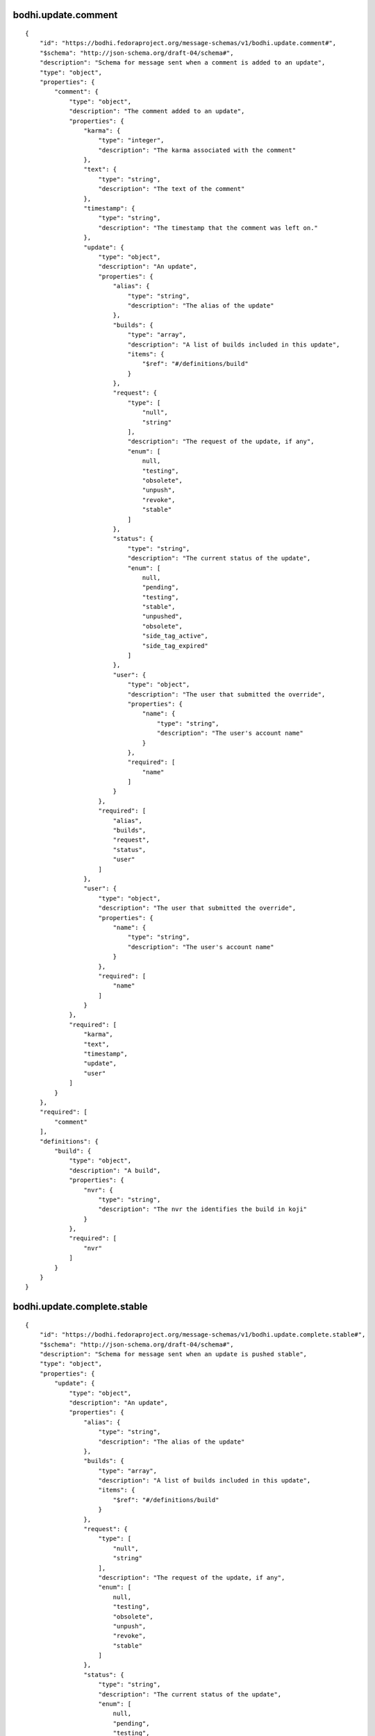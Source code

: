 bodhi.update.comment
--------------------
::

    {
        "id": "https://bodhi.fedoraproject.org/message-schemas/v1/bodhi.update.comment#",
        "$schema": "http://json-schema.org/draft-04/schema#",
        "description": "Schema for message sent when a comment is added to an update",
        "type": "object",
        "properties": {
            "comment": {
                "type": "object",
                "description": "The comment added to an update",
                "properties": {
                    "karma": {
                        "type": "integer",
                        "description": "The karma associated with the comment"
                    },
                    "text": {
                        "type": "string",
                        "description": "The text of the comment"
                    },
                    "timestamp": {
                        "type": "string",
                        "description": "The timestamp that the comment was left on."
                    },
                    "update": {
                        "type": "object",
                        "description": "An update",
                        "properties": {
                            "alias": {
                                "type": "string",
                                "description": "The alias of the update"
                            },
                            "builds": {
                                "type": "array",
                                "description": "A list of builds included in this update",
                                "items": {
                                    "$ref": "#/definitions/build"
                                }
                            },
                            "request": {
                                "type": [
                                    "null",
                                    "string"
                                ],
                                "description": "The request of the update, if any",
                                "enum": [
                                    null,
                                    "testing",
                                    "obsolete",
                                    "unpush",
                                    "revoke",
                                    "stable"
                                ]
                            },
                            "status": {
                                "type": "string",
                                "description": "The current status of the update",
                                "enum": [
                                    null,
                                    "pending",
                                    "testing",
                                    "stable",
                                    "unpushed",
                                    "obsolete",
                                    "side_tag_active",
                                    "side_tag_expired"
                                ]
                            },
                            "user": {
                                "type": "object",
                                "description": "The user that submitted the override",
                                "properties": {
                                    "name": {
                                        "type": "string",
                                        "description": "The user's account name"
                                    }
                                },
                                "required": [
                                    "name"
                                ]
                            }
                        },
                        "required": [
                            "alias",
                            "builds",
                            "request",
                            "status",
                            "user"
                        ]
                    },
                    "user": {
                        "type": "object",
                        "description": "The user that submitted the override",
                        "properties": {
                            "name": {
                                "type": "string",
                                "description": "The user's account name"
                            }
                        },
                        "required": [
                            "name"
                        ]
                    }
                },
                "required": [
                    "karma",
                    "text",
                    "timestamp",
                    "update",
                    "user"
                ]
            }
        },
        "required": [
            "comment"
        ],
        "definitions": {
            "build": {
                "type": "object",
                "description": "A build",
                "properties": {
                    "nvr": {
                        "type": "string",
                        "description": "The nvr the identifies the build in koji"
                    }
                },
                "required": [
                    "nvr"
                ]
            }
        }
    }

bodhi.update.complete.stable
----------------------------
::

    {
        "id": "https://bodhi.fedoraproject.org/message-schemas/v1/bodhi.update.complete.stable#",
        "$schema": "http://json-schema.org/draft-04/schema#",
        "description": "Schema for message sent when an update is pushed stable",
        "type": "object",
        "properties": {
            "update": {
                "type": "object",
                "description": "An update",
                "properties": {
                    "alias": {
                        "type": "string",
                        "description": "The alias of the update"
                    },
                    "builds": {
                        "type": "array",
                        "description": "A list of builds included in this update",
                        "items": {
                            "$ref": "#/definitions/build"
                        }
                    },
                    "request": {
                        "type": [
                            "null",
                            "string"
                        ],
                        "description": "The request of the update, if any",
                        "enum": [
                            null,
                            "testing",
                            "obsolete",
                            "unpush",
                            "revoke",
                            "stable"
                        ]
                    },
                    "status": {
                        "type": "string",
                        "description": "The current status of the update",
                        "enum": [
                            null,
                            "pending",
                            "testing",
                            "stable",
                            "unpushed",
                            "obsolete",
                            "side_tag_active",
                            "side_tag_expired"
                        ]
                    },
                    "user": {
                        "type": "object",
                        "description": "The user that submitted the override",
                        "properties": {
                            "name": {
                                "type": "string",
                                "description": "The user's account name"
                            }
                        },
                        "required": [
                            "name"
                        ]
                    }
                },
                "required": [
                    "alias",
                    "builds",
                    "request",
                    "status",
                    "user"
                ]
            }
        },
        "required": [
            "update"
        ],
        "definitions": {
            "build": {
                "type": "object",
                "description": "A build",
                "properties": {
                    "nvr": {
                        "type": "string",
                        "description": "The nvr the identifies the build in koji"
                    }
                },
                "required": [
                    "nvr"
                ]
            }
        }
    }

bodhi.update.complete.testing
-----------------------------
::

    {
        "id": "https://bodhi.fedoraproject.org/message-schemas/v1/bodhi.update.complete.testing#",
        "$schema": "http://json-schema.org/draft-04/schema#",
        "description": "Schema for message sent when an update is pushed to testing",
        "type": "object",
        "properties": {
            "update": {
                "type": "object",
                "description": "An update",
                "properties": {
                    "alias": {
                        "type": "string",
                        "description": "The alias of the update"
                    },
                    "builds": {
                        "type": "array",
                        "description": "A list of builds included in this update",
                        "items": {
                            "$ref": "#/definitions/build"
                        }
                    },
                    "request": {
                        "type": [
                            "null",
                            "string"
                        ],
                        "description": "The request of the update, if any",
                        "enum": [
                            null,
                            "testing",
                            "obsolete",
                            "unpush",
                            "revoke",
                            "stable"
                        ]
                    },
                    "status": {
                        "type": "string",
                        "description": "The current status of the update",
                        "enum": [
                            null,
                            "pending",
                            "testing",
                            "stable",
                            "unpushed",
                            "obsolete",
                            "side_tag_active",
                            "side_tag_expired"
                        ]
                    },
                    "user": {
                        "type": "object",
                        "description": "The user that submitted the override",
                        "properties": {
                            "name": {
                                "type": "string",
                                "description": "The user's account name"
                            }
                        },
                        "required": [
                            "name"
                        ]
                    }
                },
                "required": [
                    "alias",
                    "builds",
                    "request",
                    "status",
                    "user"
                ]
            }
        },
        "required": [
            "update"
        ],
        "definitions": {
            "build": {
                "type": "object",
                "description": "A build",
                "properties": {
                    "nvr": {
                        "type": "string",
                        "description": "The nvr the identifies the build in koji"
                    }
                },
                "required": [
                    "nvr"
                ]
            }
        }
    }

bodhi.update.edit
-----------------
::

    {
        "id": "https://bodhi.fedoraproject.org/message-schemas/v1/bodhi.update.edit#",
        "$schema": "http://json-schema.org/draft-04/schema#",
        "description": "Schema for message sent when an update is edited",
        "type": "object",
        "properties": {
            "agent": {
                "type": "string",
                "description": "The user who edited the update"
            },
            "update": {
                "type": "object",
                "description": "An update",
                "properties": {
                    "alias": {
                        "type": "string",
                        "description": "The alias of the update"
                    },
                    "builds": {
                        "type": "array",
                        "description": "A list of builds included in this update",
                        "items": {
                            "$ref": "#/definitions/build"
                        }
                    },
                    "request": {
                        "type": [
                            "null",
                            "string"
                        ],
                        "description": "The request of the update, if any",
                        "enum": [
                            null,
                            "testing",
                            "obsolete",
                            "unpush",
                            "revoke",
                            "stable"
                        ]
                    },
                    "status": {
                        "type": "string",
                        "description": "The current status of the update",
                        "enum": [
                            null,
                            "pending",
                            "testing",
                            "stable",
                            "unpushed",
                            "obsolete",
                            "side_tag_active",
                            "side_tag_expired"
                        ]
                    },
                    "user": {
                        "type": "object",
                        "description": "The user that submitted the override",
                        "properties": {
                            "name": {
                                "type": "string",
                                "description": "The user's account name"
                            }
                        },
                        "required": [
                            "name"
                        ]
                    }
                },
                "required": [
                    "alias",
                    "builds",
                    "request",
                    "status",
                    "user"
                ]
            }
        },
        "required": [
            "agent",
            "update"
        ],
        "definitions": {
            "build": {
                "type": "object",
                "description": "A build",
                "properties": {
                    "nvr": {
                        "type": "string",
                        "description": "The nvr the identifies the build in koji"
                    }
                },
                "required": [
                    "nvr"
                ]
            }
        }
    }

bodhi.update.eject
------------------
::

    {
        "id": "https://bodhi.fedoraproject.org/message-schemas/v1/bodhi.update.eject#",
        "$schema": "http://json-schema.org/draft-04/schema#",
        "description": "Schema for message sent when an update is ejected from a compose",
        "type": "object",
        "properties": {
            "reason": {
                "type": "string",
                "description": "The reason the update was ejected"
            },
            "repo": {
                "type": "string",
                "description": "The name of the repo that the update is associated with"
            },
            "update": {
                "type": "object",
                "description": "An update",
                "properties": {
                    "alias": {
                        "type": "string",
                        "description": "The alias of the update"
                    },
                    "builds": {
                        "type": "array",
                        "description": "A list of builds included in this update",
                        "items": {
                            "$ref": "#/definitions/build"
                        }
                    },
                    "request": {
                        "type": [
                            "null",
                            "string"
                        ],
                        "description": "The request of the update, if any",
                        "enum": [
                            null,
                            "testing",
                            "obsolete",
                            "unpush",
                            "revoke",
                            "stable"
                        ]
                    },
                    "status": {
                        "type": "string",
                        "description": "The current status of the update",
                        "enum": [
                            null,
                            "pending",
                            "testing",
                            "stable",
                            "unpushed",
                            "obsolete",
                            "side_tag_active",
                            "side_tag_expired"
                        ]
                    },
                    "user": {
                        "type": "object",
                        "description": "The user that submitted the override",
                        "properties": {
                            "name": {
                                "type": "string",
                                "description": "The user's account name"
                            }
                        },
                        "required": [
                            "name"
                        ]
                    }
                },
                "required": [
                    "alias",
                    "builds",
                    "request",
                    "status",
                    "user"
                ]
            }
        },
        "required": [
            "reason",
            "repo",
            "update"
        ],
        "definitions": {
            "build": {
                "type": "object",
                "description": "A build",
                "properties": {
                    "nvr": {
                        "type": "string",
                        "description": "The nvr the identifies the build in koji"
                    }
                },
                "required": [
                    "nvr"
                ]
            }
        }
    }

bodhi.update.karma.threshold.reach
----------------------------------
::

    {
        "id": "https://bodhi.fedoraproject.org/message-schemas/v1/bodhi.update.karma.threshold.reach#",
        "$schema": "http://json-schema.org/draft-04/schema#",
        "description": "Schema for message sent when an update reaches its karma threshold",
        "type": "object",
        "properties": {
            "status": {
                "type": "string",
                "description": "Which karma threshold was reached",
                "enum": [
                    "stable",
                    "unstable"
                ]
            },
            "update": {
                "type": "object",
                "description": "An update",
                "properties": {
                    "alias": {
                        "type": "string",
                        "description": "The alias of the update"
                    },
                    "builds": {
                        "type": "array",
                        "description": "A list of builds included in this update",
                        "items": {
                            "$ref": "#/definitions/build"
                        }
                    },
                    "request": {
                        "type": [
                            "null",
                            "string"
                        ],
                        "description": "The request of the update, if any",
                        "enum": [
                            null,
                            "testing",
                            "obsolete",
                            "unpush",
                            "revoke",
                            "stable"
                        ]
                    },
                    "status": {
                        "type": "string",
                        "description": "The current status of the update",
                        "enum": [
                            null,
                            "pending",
                            "testing",
                            "stable",
                            "unpushed",
                            "obsolete",
                            "side_tag_active",
                            "side_tag_expired"
                        ]
                    },
                    "user": {
                        "type": "object",
                        "description": "The user that submitted the override",
                        "properties": {
                            "name": {
                                "type": "string",
                                "description": "The user's account name"
                            }
                        },
                        "required": [
                            "name"
                        ]
                    }
                },
                "required": [
                    "alias",
                    "builds",
                    "request",
                    "status",
                    "user"
                ]
            }
        },
        "required": [
            "status",
            "update"
        ],
        "definitions": {
            "build": {
                "type": "object",
                "description": "A build",
                "properties": {
                    "nvr": {
                        "type": "string",
                        "description": "The nvr the identifies the build in koji"
                    }
                },
                "required": [
                    "nvr"
                ]
            }
        }
    }

bodhi.update.request.obsolete
-----------------------------
::

    {
        "id": "https://bodhi.fedoraproject.org/message-schemas/v1/bodhi.update.request.obsolete#",
        "$schema": "http://json-schema.org/draft-04/schema#",
        "description": "Schema for message sent when an update is obsoleted",
        "type": "object",
        "properties": {
            "agent": {
                "type": "string",
                "description": "The user who requested the update to be obsoleted"
            },
            "update": {
                "type": "object",
                "description": "An update",
                "properties": {
                    "alias": {
                        "type": "string",
                        "description": "The alias of the update"
                    },
                    "builds": {
                        "type": "array",
                        "description": "A list of builds included in this update",
                        "items": {
                            "$ref": "#/definitions/build"
                        }
                    },
                    "request": {
                        "type": [
                            "null",
                            "string"
                        ],
                        "description": "The request of the update, if any",
                        "enum": [
                            null,
                            "testing",
                            "obsolete",
                            "unpush",
                            "revoke",
                            "stable"
                        ]
                    },
                    "status": {
                        "type": "string",
                        "description": "The current status of the update",
                        "enum": [
                            null,
                            "pending",
                            "testing",
                            "stable",
                            "unpushed",
                            "obsolete",
                            "side_tag_active",
                            "side_tag_expired"
                        ]
                    },
                    "user": {
                        "type": "object",
                        "description": "The user that submitted the override",
                        "properties": {
                            "name": {
                                "type": "string",
                                "description": "The user's account name"
                            }
                        },
                        "required": [
                            "name"
                        ]
                    }
                },
                "required": [
                    "alias",
                    "builds",
                    "request",
                    "status",
                    "user"
                ]
            }
        },
        "required": [
            "agent",
            "update"
        ],
        "definitions": {
            "build": {
                "type": "object",
                "description": "A build",
                "properties": {
                    "nvr": {
                        "type": "string",
                        "description": "The nvr the identifies the build in koji"
                    }
                },
                "required": [
                    "nvr"
                ]
            }
        }
    }

bodhi.update.request.revoke
---------------------------
::

    {
        "id": "https://bodhi.fedoraproject.org/message-schemas/v1/bodhi.update.request.revoke#",
        "$schema": "http://json-schema.org/draft-04/schema#",
        "description": "Schema for message sent when an update is revoked",
        "type": "object",
        "properties": {
            "agent": {
                "type": "string",
                "description": "The user who requested the update to be revoked"
            },
            "update": {
                "type": "object",
                "description": "An update",
                "properties": {
                    "alias": {
                        "type": "string",
                        "description": "The alias of the update"
                    },
                    "builds": {
                        "type": "array",
                        "description": "A list of builds included in this update",
                        "items": {
                            "$ref": "#/definitions/build"
                        }
                    },
                    "request": {
                        "type": [
                            "null",
                            "string"
                        ],
                        "description": "The request of the update, if any",
                        "enum": [
                            null,
                            "testing",
                            "obsolete",
                            "unpush",
                            "revoke",
                            "stable"
                        ]
                    },
                    "status": {
                        "type": "string",
                        "description": "The current status of the update",
                        "enum": [
                            null,
                            "pending",
                            "testing",
                            "stable",
                            "unpushed",
                            "obsolete",
                            "side_tag_active",
                            "side_tag_expired"
                        ]
                    },
                    "user": {
                        "type": "object",
                        "description": "The user that submitted the override",
                        "properties": {
                            "name": {
                                "type": "string",
                                "description": "The user's account name"
                            }
                        },
                        "required": [
                            "name"
                        ]
                    }
                },
                "required": [
                    "alias",
                    "builds",
                    "request",
                    "status",
                    "user"
                ]
            }
        },
        "required": [
            "agent",
            "update"
        ],
        "definitions": {
            "build": {
                "type": "object",
                "description": "A build",
                "properties": {
                    "nvr": {
                        "type": "string",
                        "description": "The nvr the identifies the build in koji"
                    }
                },
                "required": [
                    "nvr"
                ]
            }
        }
    }

bodhi.update.request.stable
---------------------------
::

    {
        "id": "https://bodhi.fedoraproject.org/message-schemas/v1/bodhi.update.request.stable#",
        "$schema": "http://json-schema.org/draft-04/schema#",
        "description": "Schema for message sent when an update is requested stable",
        "type": "object",
        "properties": {
            "agent": {
                "type": "string",
                "description": "The user who requested the update to be stable"
            },
            "update": {
                "type": "object",
                "description": "An update",
                "properties": {
                    "alias": {
                        "type": "string",
                        "description": "The alias of the update"
                    },
                    "builds": {
                        "type": "array",
                        "description": "A list of builds included in this update",
                        "items": {
                            "$ref": "#/definitions/build"
                        }
                    },
                    "request": {
                        "type": [
                            "null",
                            "string"
                        ],
                        "description": "The request of the update, if any",
                        "enum": [
                            null,
                            "testing",
                            "obsolete",
                            "unpush",
                            "revoke",
                            "stable"
                        ]
                    },
                    "status": {
                        "type": "string",
                        "description": "The current status of the update",
                        "enum": [
                            null,
                            "pending",
                            "testing",
                            "stable",
                            "unpushed",
                            "obsolete",
                            "side_tag_active",
                            "side_tag_expired"
                        ]
                    },
                    "user": {
                        "type": "object",
                        "description": "The user that submitted the override",
                        "properties": {
                            "name": {
                                "type": "string",
                                "description": "The user's account name"
                            }
                        },
                        "required": [
                            "name"
                        ]
                    }
                },
                "required": [
                    "alias",
                    "builds",
                    "request",
                    "status",
                    "user"
                ]
            }
        },
        "required": [
            "agent",
            "update"
        ],
        "definitions": {
            "build": {
                "type": "object",
                "description": "A build",
                "properties": {
                    "nvr": {
                        "type": "string",
                        "description": "The nvr the identifies the build in koji"
                    }
                },
                "required": [
                    "nvr"
                ]
            }
        }
    }

bodhi.update.request.testing
----------------------------
::

    {
        "id": "https://bodhi.fedoraproject.org/message-schemas/v1/bodhi.update.request.testing#",
        "$schema": "http://json-schema.org/draft-04/schema#",
        "description": "Schema for message sent when an update is requested testing",
        "type": "object",
        "properties": {
            "agent": {
                "type": "string",
                "description": "The user who requested the update to be tested"
            },
            "update": {
                "type": "object",
                "description": "An update",
                "properties": {
                    "alias": {
                        "type": "string",
                        "description": "The alias of the update"
                    },
                    "builds": {
                        "type": "array",
                        "description": "A list of builds included in this update",
                        "items": {
                            "$ref": "#/definitions/build"
                        }
                    },
                    "request": {
                        "type": [
                            "null",
                            "string"
                        ],
                        "description": "The request of the update, if any",
                        "enum": [
                            null,
                            "testing",
                            "obsolete",
                            "unpush",
                            "revoke",
                            "stable"
                        ]
                    },
                    "status": {
                        "type": "string",
                        "description": "The current status of the update",
                        "enum": [
                            null,
                            "pending",
                            "testing",
                            "stable",
                            "unpushed",
                            "obsolete",
                            "side_tag_active",
                            "side_tag_expired"
                        ]
                    },
                    "user": {
                        "type": "object",
                        "description": "The user that submitted the override",
                        "properties": {
                            "name": {
                                "type": "string",
                                "description": "The user's account name"
                            }
                        },
                        "required": [
                            "name"
                        ]
                    }
                },
                "required": [
                    "alias",
                    "builds",
                    "request",
                    "status",
                    "user"
                ]
            }
        },
        "required": [
            "agent",
            "update"
        ],
        "definitions": {
            "build": {
                "type": "object",
                "description": "A build",
                "properties": {
                    "nvr": {
                        "type": "string",
                        "description": "The nvr the identifies the build in koji"
                    }
                },
                "required": [
                    "nvr"
                ]
            }
        }
    }

bodhi.update.request.unpush
---------------------------
::

    {
        "id": "https://bodhi.fedoraproject.org/message-schemas/v1/bodhi.update.request.unpush#",
        "$schema": "http://json-schema.org/draft-04/schema#",
        "description": "Schema for message sent when an update is unpushed",
        "type": "object",
        "properties": {
            "agent": {
                "type": "string",
                "description": "The user who requested the update to be unpushed"
            },
            "update": {
                "type": "object",
                "description": "An update",
                "properties": {
                    "alias": {
                        "type": "string",
                        "description": "The alias of the update"
                    },
                    "builds": {
                        "type": "array",
                        "description": "A list of builds included in this update",
                        "items": {
                            "$ref": "#/definitions/build"
                        }
                    },
                    "request": {
                        "type": [
                            "null",
                            "string"
                        ],
                        "description": "The request of the update, if any",
                        "enum": [
                            null,
                            "testing",
                            "obsolete",
                            "unpush",
                            "revoke",
                            "stable"
                        ]
                    },
                    "status": {
                        "type": "string",
                        "description": "The current status of the update",
                        "enum": [
                            null,
                            "pending",
                            "testing",
                            "stable",
                            "unpushed",
                            "obsolete",
                            "side_tag_active",
                            "side_tag_expired"
                        ]
                    },
                    "user": {
                        "type": "object",
                        "description": "The user that submitted the override",
                        "properties": {
                            "name": {
                                "type": "string",
                                "description": "The user's account name"
                            }
                        },
                        "required": [
                            "name"
                        ]
                    }
                },
                "required": [
                    "alias",
                    "builds",
                    "request",
                    "status",
                    "user"
                ]
            }
        },
        "required": [
            "agent",
            "update"
        ],
        "definitions": {
            "build": {
                "type": "object",
                "description": "A build",
                "properties": {
                    "nvr": {
                        "type": "string",
                        "description": "The nvr the identifies the build in koji"
                    }
                },
                "required": [
                    "nvr"
                ]
            }
        }
    }

bodhi.update.requirements_met.stable
------------------------------------
::

    {
        "id": "https://bodhi.fedoraproject.org/message-schemas/v1/bodhi.update.requirements_met.stable#",
        "$schema": "http://json-schema.org/draft-04/schema#",
        "description": "Schema for message sent when an update meets stable requirements",
        "type": "object",
        "properties": {
            "update": {
                "type": "object",
                "description": "An update",
                "properties": {
                    "alias": {
                        "type": "string",
                        "description": "The alias of the update"
                    },
                    "builds": {
                        "type": "array",
                        "description": "A list of builds included in this update",
                        "items": {
                            "$ref": "#/definitions/build"
                        }
                    },
                    "request": {
                        "type": [
                            "null",
                            "string"
                        ],
                        "description": "The request of the update, if any",
                        "enum": [
                            null,
                            "testing",
                            "obsolete",
                            "unpush",
                            "revoke",
                            "stable"
                        ]
                    },
                    "status": {
                        "type": "string",
                        "description": "The current status of the update",
                        "enum": [
                            null,
                            "pending",
                            "testing",
                            "stable",
                            "unpushed",
                            "obsolete",
                            "side_tag_active",
                            "side_tag_expired"
                        ]
                    },
                    "user": {
                        "type": "object",
                        "description": "The user that submitted the override",
                        "properties": {
                            "name": {
                                "type": "string",
                                "description": "The user's account name"
                            }
                        },
                        "required": [
                            "name"
                        ]
                    }
                },
                "required": [
                    "alias",
                    "builds",
                    "request",
                    "status",
                    "user"
                ]
            }
        },
        "required": [
            "update"
        ],
        "definitions": {
            "build": {
                "type": "object",
                "description": "A build",
                "properties": {
                    "nvr": {
                        "type": "string",
                        "description": "The nvr the identifies the build in koji"
                    }
                },
                "required": [
                    "nvr"
                ]
            }
        }
    }

